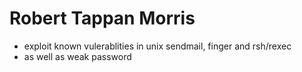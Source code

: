 * Robert Tappan Morris

- exploit known vulerablities in unix sendmail, finger and rsh/rexec 
- as well as weak password
